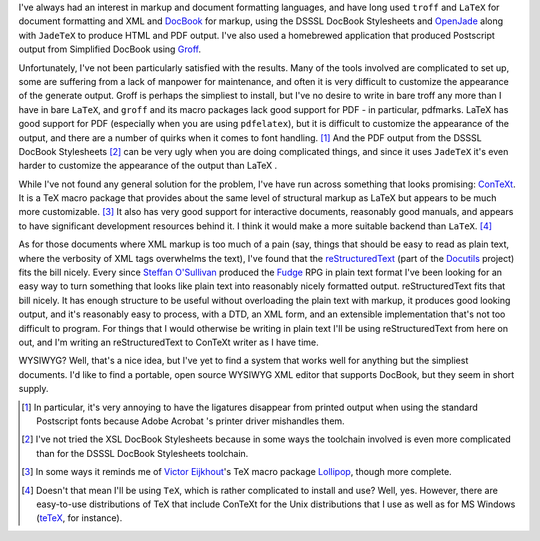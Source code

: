.. title: Markup Languages
.. slug: 2003-11-23
.. date: 2003-11-23 00:00:00 UTC-05:00
.. tags: old blog,markup languages
.. category: oldblog
.. link: 
.. description: 
.. type: text


.. role:: program(literal)

I've always had an interest in markup and document formatting
languages, and have long used :program:`troff` and :program:`LaTeX`
for document formatting and XML and `DocBook
<http://www.docbook.org/>`__ for markup, using the DSSSL DocBook
Stylesheets and `OpenJade <http://openjade.sourceforge.net/>`__ along
with :program:`JadeTeX` to produce HTML and PDF output.  I've also used a
homebrewed application that produced Postscript output from Simplified
DocBook using `Groff
<http://www.gnu.org/software/groff/groff.html>`__.

Unfortunately, I've not been particularly satisfied with the results.
Many of the tools involved are complicated to set up, some are
suffering from a lack of manpower for maintenance, and often it is
very difficult to customize the appearance of the generate output.
Groff is perhaps the simpliest to install, but I've no desire to write
in bare troff any more than I have in bare :program:`LaTeX`, and :program:`groff` and its
macro packages lack good support for PDF - in particular, pdfmarks.
LaTeX has good support for PDF (especially when you are using
:program:`pdfelatex`), but it is difficult to customize the appearance of the
output, and there are a number of quirks when it comes to font
handling.  [1]_ And the PDF output from the DSSSL DocBook Stylesheets
[2]_ can be very ugly when you are doing complicated things, and since
it uses :program:`JadeTeX` it's even harder to customize the appearance of the
output than LaTeX .

While I've not found any general solution for the problem, I've have
run across something that looks promising: `ConTeXt <http://www
.pragma-ade.com>`__.  It is a TeX macro package that provides about the
same level of structural markup as LaTeX but appears to be much more
customizable.  [3]_ It also has very good support for interactive
documents, reasonably good manuals, and appears to have significant
development resources behind it.  I think it would make a more suitable
backend than :program:`LaTeX`.  [4]_

As for those documents where XML markup is too much of a pain (say,
things that should be easy to read as plain text, where the verbosity
of XML tags overwhelms the text), I've found that the
`reStructuredText <http://docutils.sourceforge.io/rst.html>`__ (part
of the `Docutils <http://docutils.sourceforge.io/>`__ project) fits
the bill nicely.  Every since `Steffan O'Sullivan
<http://www.panix.com/~sos/>`__ produced the `Fudge
<http://www.panix.com/~sos/fudge.html>`__ RPG in plain text format
I've been looking for an easy way to turn something that looks like
plain text into reasonably nicely formatted output.  reStructuredText
fits that bill nicely.  It has enough structure to be useful without
overloading the plain text with markup, it produces good looking
output, and it's reasonably easy to process, with a DTD, an XML form,
and an extensible implementation that's not too difficult to program.
For things that I would otherwise be writing in plain text I'll be
using reStructuredText from here on out, and I'm writing an
reStructuredText to ConTeXt writer as I have time.

WYSIWYG? Well, that's a nice idea, but I've yet to find a system that
works well for anything but the simpliest documents.  I'd like to find
a portable, open source WYSIWYG XML editor that supports DocBook, but
they seem in short supply.




.. [1] In particular, it's very annoying to have the ligatures disappear
   from printed output when using the standard Postscript fonts because
   Adobe Acrobat 's printer driver mishandles them.

.. [2] I've not tried the XSL DocBook Stylesheets because in some ways
   the toolchain involved is even more complicated than for the DSSSL
   DocBook Stylesheets toolchain.

.. [3] In some ways it reminds me of `Victor Eijkhout
   <http://www.eijkhout.net/>`__'s TeX macro package `Lollipop
   <http://www.tug.org/TUGboat/Articles/tb13-3/eijkhout.pdf>`__, though
   more complete.

.. [4] Doesn't that mean I'll be using :program:`TeX`, which is rather complicated
   to install and use? Well, yes.  However, there are easy-to-use
   distributions of TeX that include ConTeXt for the Unix distributions
   that I use as well as for MS Windows
   (`teTeX <http://www.gug.org/tetex/>`__, for instance).
